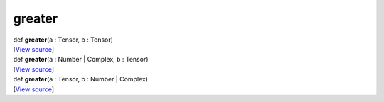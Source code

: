 *******
greater
*******

.. container:: entry-detail
   :name: greater(a:Tensor,b:Tensor)-instance-method

   .. container:: signature

      def **greater**\ (a : Tensor, b : Tensor)

   .. container::

      [`View
      source <https://github.com/crystal-data/num.cr/blob/32a5d0701dd7cef3485867d2afd897900ca60901/src/core/math.cr#L13>`__]


.. container:: entry-detail
   :name: greater(a:Number|Complex,b:Tensor)-instance-method

   .. container:: signature

      def **greater**\ (a : Number \| Complex, b : Tensor)

   .. container::

      [`View
      source <https://github.com/crystal-data/num.cr/blob/32a5d0701dd7cef3485867d2afd897900ca60901/src/core/math.cr#L13>`__]


.. container:: entry-detail
   :name: greater(a:Tensor,b:Number|Complex)-instance-method

   .. container:: signature

      def **greater**\ (a : Tensor, b : Number \| Complex)

   .. container::

      [`View
      source <https://github.com/crystal-data/num.cr/blob/32a5d0701dd7cef3485867d2afd897900ca60901/src/core/math.cr#L13>`__]
